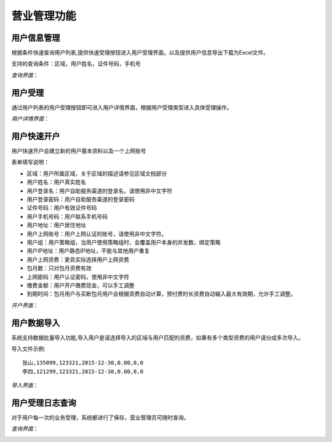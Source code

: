 营业管理功能
====================================

用户信息管理
--------------------------

根据条件快速查询用户列表,提供快速受理按钮进入用户受理界面。以及提供用户信息导出下载为Excel文件。

支持的查询条件：区域，用户姓名，证件号码，手机号

*查询界面*：

.. image:: ../_static/images/bus_user_list.jpg


用户受理
--------------------------

通过用户列表的用户受理按钮即可进入用户详情界面，根据用户受理类型进入具体受理操作。

*用户详情界面*：

.. image:: ../_static/images/bus_user_detail.jpg



用户快速开户
--------------------------

用户快速开户会建立新的用户基本资料以及一个上网账号

表单填写说明：

- 区域：用户所属区域，关于区域的描述请参见区域文档部分
- 用户姓名：用户真实姓名
- 用户登录名：用户自助服务渠道的登录名，请使用非中文字符
- 用户登录密码：用户自助服务渠道的登录密码
- 证件号码：用户有效证件号码
- 用户手机号码：用户联系手机号码
- 用户地址：用户居住地址
- 用户上网账号：用户上网认证的账号，请使用非中文字符。
- 用户组：用户策略组，当用户使用策略组时，会覆盖用户本身的并发数，绑定策略
- 用户IP地址：用户静态IP地址，不能与其他用户重复
- 用户上网资费：更具实际选择用户上网资费
- 包月数：只对包月资费有效
- 上网密码：用户认证密码，使用非中文字符
- 缴费金额：用户开户缴费现金，可以手工调整 
-  到期时间：包月用户与买断包月用户会根据资费自动计算，预付费时长资费自动输入最大有效期，允许手工调整。

*开户界面*：

.. image:: ../_static/images/bus_user_open.jpg

用户数据导入
---------------------------------

系统支持数据批量导入功能,导入用户是请选择导入的区域与用户匹配的资费，如果有多个类型资费的用户请分成多次导入。

导入文件示例::

    张山,135099,123321,2015-12-30,0.00,0,0
    李四,121299,123321,2015-12-30,0.00,0,0

*导入界面*：

.. image:: ../_static/images/bus_user_import.jpg


用户受理日志查询
------------------------------------

对于用户每一次的业务受理，系统都进行了保存，营业管理员可随时查询。

*查询界面*：

.. image:: ../_static/images/bus_acceptlog.jpg